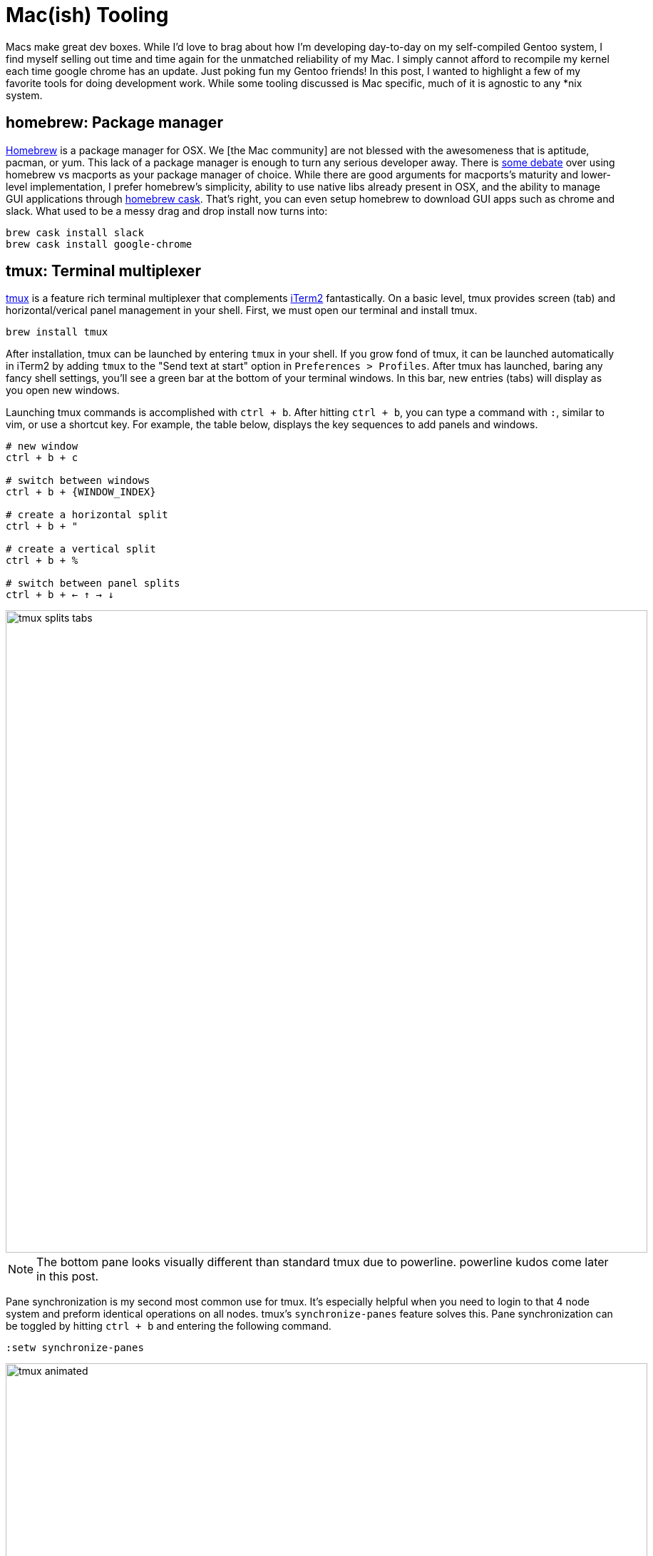 :imagesdir: ../imgs

= Mac(ish) Tooling

Macs make great dev boxes. While I'd love to brag about how I'm developing day-to-day on my self-compiled Gentoo system, I find myself selling out time and time again for the unmatched reliability of my Mac. I simply cannot afford to recompile my kernel each time google chrome has an update. Just poking fun my Gentoo friends! In this post, I wanted to highlight a few of my favorite tools for doing development work. While some tooling discussed is Mac specific, much of it is agnostic to any *nix system.

== homebrew: Package manager

http://brew.sh/[Homebrew] is a package manager for OSX. We [the Mac community] are not blessed with the awesomeness that is aptitude, pacman, or yum. This lack of a package manager is enough to turn any serious developer away. There is http://stackoverflow.com/questions/21374366/what-is-the-difference-usage-of-homebrew-macports-or-other-package-installation[some debate] over using homebrew vs macports as your package manager of choice. While there are good arguments for macports's maturity and lower-level implementation, I prefer homebrew's simplicity, ability to use native libs already present in OSX, and the ability to manage GUI applications through https://github.com/caskroom/homebrew-cask[homebrew cask]. That's right, you can even setup homebrew to download GUI apps such as chrome and slack. What used to be a messy drag and drop install now turns into:

[source,shell]
----
brew cask install slack
brew cask install google-chrome 
----

== tmux: Terminal multiplexer

https://tmux.github.io/[tmux] is a feature rich terminal multiplexer that complements https://www.iterm2.com/[iTerm2] fantastically. On a basic level, tmux provides screen (tab) and horizontal/verical panel management in your shell. First, we must open our terminal and install tmux.

[source, shell]
----
brew install tmux
----

After installation, tmux can be launched by entering `tmux` in your shell. If you grow fond of tmux, it can be launched automatically in iTerm2 by adding `tmux` to the "Send text at start" option in `Preferences > Profiles`. After tmux has launched, baring any fancy shell settings, you'll see a green bar at the bottom of your terminal windows. In this bar, new entries (tabs) will display as you open new windows.

Launching tmux commands is accomplished with `ctrl + b`. After hitting `ctrl + b`, you can type a command with `:`, similar to vim, or use a shortcut key. For example, the table below, displays the key sequences to add panels and windows.

[source,shell]
----
# new window
ctrl + b + c

# switch between windows
ctrl + b + {WINDOW_INDEX}

# create a horizontal split
ctrl + b + "

# create a vertical split
ctrl + b + %

# switch between panel splits
ctrl + b + ← ↑ → ↓
----

image::tmux_splits_tabs.png[width=900]

NOTE: The bottom pane looks visually different than standard tmux due to powerline. powerline kudos come later in this post.

Pane synchronization is my second most common use for tmux. It's especially helpful when you need to login to that 4 node system and preform identical operations on all nodes. tmux's `synchronize-panes` feature solves this. Pane synchronization can be toggled by hitting `ctrl + b` and entering the following command.

[source,shell]
----
:setw synchronize-panes
----

image::tmux_animated.gif[width=900]

Here you can see the synchronization being toggled on and off. If you're interested in seeing a list of great tmux command's checkout https://gist.github.com/MohamedAlaa/2961058[MohamedAlaa's awesome cheat sheet gist].

== vimdiff: The best difftool

http://vimdoc.sourceforge.net/htmldoc/diff.html[vimdiff] provides a vi-like experience to viewing diffs. If you also agree with the universal truth that command line git is the best git experience available, leveraging vimdiff could bring many gains to your life. `git diff` is solid, no doubt, and when I'm looking to break up commits with `git add -p` I use the standard diff output. But I'm a sucker for colorful diffs that save me from committing embarrassing comments / code I had "forgot about". While the https://desktop.github.com/[GithHub Client], https://www.sourcetreeapp.com/[Source Tree], and others offer this, I don't want to leave the command line where I'm managing my local git repo. This is where vimdiff shines. 

Assuming your machine already has vim, we simply need to configure vimdiff as the default difftool on your system. This is done by using `git config` to write global settings. 

[source,shell]
----
# use vimdiff when calling `git difftool`
git config --global diff.tool vimdiff

# stop difftool from asking to view diff on each file
git config --global difftool.prompt = false

# make `git d == git difftool`
git config --global alias.d difftool
----

Each global config change above is saved in `~/.gitconfig` where you can alter these settings in the future.

[source,txt]
----
[user]
	name = JoshRosso
	email = joshrosso@gmail.com
[diff]
	tool = vimdiff
[difftool]
	prompt = false
[alias]
	d = difftool
----

Now that vimdiff is your default tool, `cd` to a directory with tracked, unstaged changes. From this directory run your new difftool alias command.

[source,shell]
----
git d
----

Two vertically split vim buffers will pop up representing the changes in your first unstaged file. When using vimdiff, you're in read-only mode. From here you can use standard vim commands to jump between buffers and view the changes in the before (last commit) and after (current, unstaged changes).

image::vimdiff.png[width=900]

If your repository currently contains multiple unstaged changes, simply toggle between the various diffs with the following command.

[source,shell]
----
:qa
----

I often use vimdiff to review my staged content when forming a commit message. I currently accomplish this using following commands.

[source,shell]
----
# commit staged content; vim == $EDITOR
git commit

# open tmux pane horizontally below
ctrl + b + "

# run difftool against staged files
git d --staged
----

This sequence results in the following view.

image::vimdiff_commit_and_diff.png[width=900]

Now I can construct my commit message while cycling through the file changes below with `:qa`. Perhaps someday I'll figure out how to trigger this with a single `git commit` command.

== powerline: Status bar

https://github.com/powerline/powerline[powerline] provides those colorful bars you see throughout the terminal screenshots above. It has plugins for https://powerline.readthedocs.org/en/latest/usage/shell-prompts.html[multiple shells], https://powerline.readthedocs.org/en/latest/usage/other.html#tmux-statusline[tmux], and https://powerline.readthedocs.org/en/latest/usage/other.html#vim-statusline[vim]. I use powerline to provide the visual context of where I am as I traverse through this world of text. powerline is a python tool that requires pip to install. When installing pip, I found my python version was out of date. So let's tackle python first then install powerline with pip.

[source,shell]
----
brew install python
pip install powerline-status
----

Next let's go ahead setup our plugins. Specifically, I use the tmux, zsh, and vim plugins. The configuration for each is shown below.

* `~/.tmux.conf`
+
[source,txt]
----
# run the powerline-daemon
run-shell "powerline-daemon -q"

# load the powerline config from pip's site-packages
source "/Users/joshrosso/Library/Python/2.7/lib/python/site-packages/powerline/bindings/tmux/powerline.conf"
----

* `~/.zshrc`
+
[source,txt]
----
# Load powerline.zsh from pip's site-packages
. /Users/joshrosso/Library/python/2.7/lib/python/site-packages/powerline/bindings/zsh/powerline.zsh
----

For vim, I use https://github.com/vim-airline/vim-airline[vim-airline] instead of the vim powerline plugin. I've found its performance to be better being that it's written in native VimL rather than python. Additionally, it is very easy to install if you're using a vim plugin manager such as Vundle. To setup airline, simply add the following to your `~.vimrc`

* `~/.vimrc`
+
[source,txt]
----
" vim-airline statusbar appears at all times
set laststatus=2

let g:airline_powerline_fonts = 1

Plugin 'bling/vim-airline'
----

Then run `:PluginInstall` from vim and you're set!

image::powerline_statusline.png[width=900]

After install/configuration, you may see strange characters in place of where you see the sharp arrow-like edges above. This is a common issue with new powerline users as these status lines require a https://github.com/powerline/fonts[powerline font]. Setting this up can be a pain. Based on your shell/terminal you may need to specify the use of a powerline font in multiple places. There is good news if you are an iTerm user. iTerm will allow you to specify a font to use whenever it detects a non-AscII character. This means you can keep your current font configuration and fall back on the powerline ones. As an example, see my response to https://github.com/powerline/fonts/issues/106#issuecomment-98356295[this issue on GitHub].

*Happy tooling everyone!*

